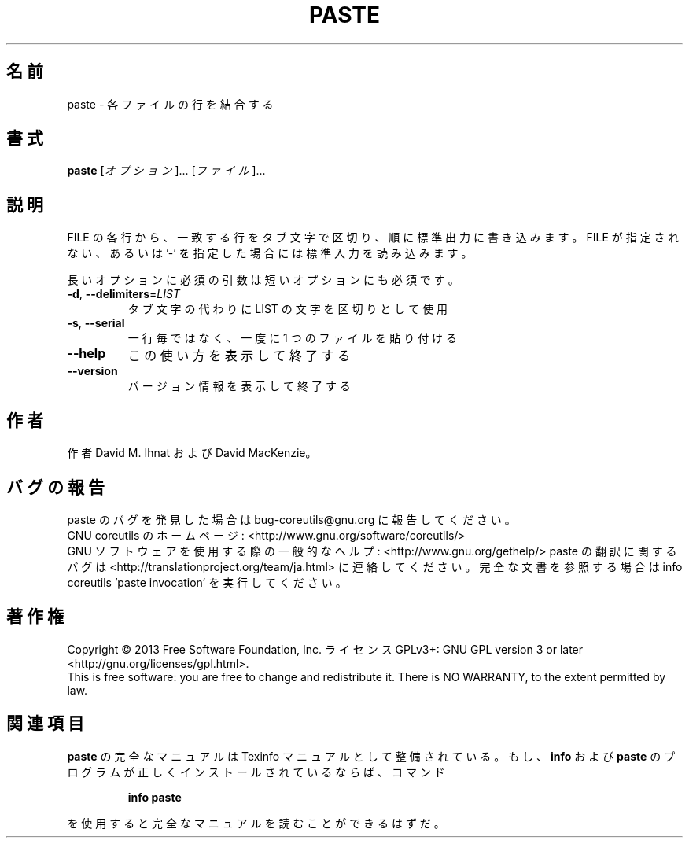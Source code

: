 .\" DO NOT MODIFY THIS FILE!  It was generated by help2man 1.43.3.
.TH PASTE "1" "2014年5月" "GNU coreutils" "ユーザーコマンド"
.SH 名前
paste \- 各ファイルの行を結合する
.SH 書式
.B paste
[\fIオプション\fR]... [\fIファイル\fR]...
.SH 説明
.\" Add any additional description here
.PP
FILE の各行から、一致する行をタブ文字で区切り、順に標準出力に書き込みます。
FILE が指定されない、あるいは '\-' を指定した場合には標準入力を読み込みます。
.PP
長いオプションに必須の引数は短いオプションにも必須です。
.TP
\fB\-d\fR, \fB\-\-delimiters\fR=\fILIST\fR
タブ文字の代わりに LIST の文字を区切りとして使用
.TP
\fB\-s\fR, \fB\-\-serial\fR
一行毎ではなく、一度に 1 つのファイルを貼り付ける
.TP
\fB\-\-help\fR
この使い方を表示して終了する
.TP
\fB\-\-version\fR
バージョン情報を表示して終了する
.SH 作者
作者 David M. Ihnat および David MacKenzie。
.SH バグの報告
paste のバグを発見した場合は bug\-coreutils@gnu.org に報告してください。
.br
GNU coreutils のホームページ: <http://www.gnu.org/software/coreutils/>
.br
GNU ソフトウェアを使用する際の一般的なヘルプ: <http://www.gnu.org/gethelp/>
paste の翻訳に関するバグは <http://translationproject.org/team/ja.html> に連絡してください。
完全な文書を参照する場合は info coreutils 'paste invocation' を実行してください。
.SH 著作権
Copyright \(co 2013 Free Software Foundation, Inc.
ライセンス GPLv3+: GNU GPL version 3 or later <http://gnu.org/licenses/gpl.html>.
.br
This is free software: you are free to change and redistribute it.
There is NO WARRANTY, to the extent permitted by law.
.SH 関連項目
.B paste
の完全なマニュアルは Texinfo マニュアルとして整備されている。もし、
.B info
および
.B paste
のプログラムが正しくインストールされているならば、コマンド
.IP
.B info paste
.PP
を使用すると完全なマニュアルを読むことができるはずだ。
